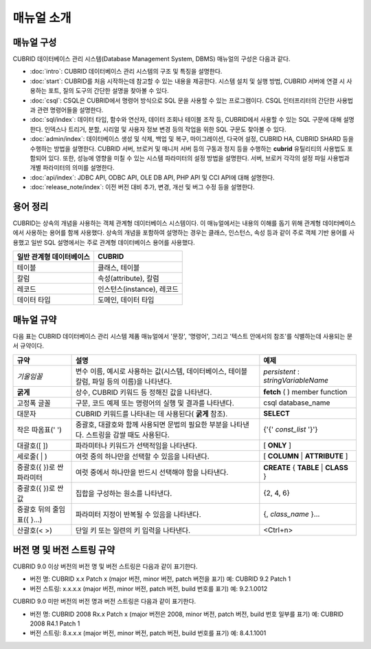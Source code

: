 ===========
매뉴얼 소개
===========

매뉴얼 구성
-----------

CUBRID 데이터베이스 관리 시스템(Database Management System, DBMS) 매뉴얼의 구성은 다음과 같다.

*   :doc:`intro`: CUBRID 데이터베이스 관리 시스템의 구조 및 특징을 설명한다.

*   :doc:`start`: CUBRID를 처음 시작하는데 참고할 수 있는 내용을 제공한다. 시스템 설치 및 실행 방법, CUBRID 서버에 연결 시 사용하는 포트, 질의 도구의 간단한 설명을 찾아볼 수 있다.

*   :doc:`csql`: CSQL은 CUBRID에서 명령어 방식으로 SQL 문을 사용할 수 있는 프로그램이다. CSQL 인터프리터의 간단한 사용법과 관련 명령어들을 설명한다.

*   :doc:`sql/index`: 데이터 타입, 함수와 연산자, 데이터 조회나 테이블 조작 등, CUBRID에서 사용할 수 있는 SQL 구문에 대해 설명한다. 인덱스나 트리거, 분할, 시리얼 및 사용자 정보 변경 등의 작업을 위한 SQL 구문도 찾아볼 수 있다.

*   :doc:`admin/index`: 데이터베이스 생성 및 삭제, 백업 및 복구, 마이그레이션, 다국어 설정, CUBRID HA, CUBRID SHARD 등을 수행하는 방법을 설명한다. CUBRID 서버, 브로커 및 매니저 서버 등의 구동과 정지 등을 수행하는 **cubrid** 유틸리티의 사용법도 포함되어 있다. 또한, 성능에 영향을 미칠 수 있는 시스템 파라미터의 설정 방법을 설명한다. 서버, 브로커 각각의 설정 파일 사용법과 개별 파라미터의 의미를 설명한다.

*   :doc:`api/index`: JDBC API, ODBC API, OLE DB API, PHP API 및 CCI API에 대해 설명한다.

*   :doc:`release_note/index`: 이전 버전 대비 추가, 변경, 개선 및 버그 수정 등을 설명한다.

용어 정리
---------

CUBRID는 상속의 개념을 사용하는 객체 관계형 데이터베이스 시스템이다. 이 매뉴얼에서는 내용의 이해를 돕기 위해 관계형 데이터베이스에서 사용하는 용어를 함께 사용했다. 상속의 개념을 포함하여 설명하는 경우는 클래스, 인스턴스, 속성 등과 같이 주로 객체 기반 용어를 사용했고 일반 SQL 설명에서는 주로 관계형 데이터베이스 용어를 사용했다.

+------------------------------+----------------------------+
| 일반 관계형 데이터베이스     | CUBRID                     |
+==============================+============================+
| 테이블                       | 클래스, 테이블             |
+------------------------------+----------------------------+
| 칼럼                         | 속성(attribute), 칼럼      |
+------------------------------+----------------------------+
| 레코드                       | 인스턴스(instance), 레코드 |
+------------------------------+----------------------------+
| 데이터 타입                  | 도메인, 데이터 타입        |
+------------------------------+----------------------------+

매뉴얼 규약
-----------

다음 표는 CUBRID 데이터베이스 관리 시스템 제품 매뉴얼에서 '문장', '명령어', 그리고 '텍스트 안에서의 참조'를 식별하는데 사용되는 문서 규약이다.

+--------------------+---------------------------------------------------------+----------------------+
| 규약               | 설명                                                    | 예제                 |
|                    |                                                         |                      |
+====================+=========================================================+======================+
| *기울임꼴*         | 변수 이름, 예시로 사용하는 값(시스템, 데이터베이스,     | *persistent*         |
|                    | 테이블 칼럼, 파일 등의 이름)을 나타낸다.                | :                    |
|                    |                                                         | *stringVariableName* |
|                    |                                                         |                      |
+--------------------+---------------------------------------------------------+----------------------+
| **굵게**           | 상수, CUBRID 키워드 등 정해진 값을 나타낸다.            | **fetch**            |
|                    |                                                         | ( ) member function  |
|                    |                                                         |                      |
+--------------------+---------------------------------------------------------+----------------------+
| 고정폭 글꼴        | 구문, 코드 예제 또는 명령어의 실행 및 결과를 나타낸다.  | csql database_name   |
|                    |                                                         |                      |
+--------------------+---------------------------------------------------------+----------------------+
| 대문자             | CUBRID 키워드를 나타내는 데 사용된다(                   | **SELECT**           |
|                    | **굵게**                                                |                      |
|                    | 참조).                                                  |                      |
|                    |                                                         |                      |
+--------------------+---------------------------------------------------------+----------------------+
| 작은 따옴표(' ')   | 중괄호, 대괄호와 함께 사용되면 문법의 필요한 부분을     | {'{'                 |
|                    | 나타낸다. 스트링을 감쌀 때도 사용된다.                  | *const_list*         |
|                    |                                                         | '}'}                 |
|                    |                                                         |                      |
+--------------------+---------------------------------------------------------+----------------------+
| 대괄호([ ])        | 파라미터나 키워드가 선택적임을 나타낸다.                | [                    |
|                    |                                                         | **ONLY**             |
|                    |                                                         | ]                    |
|                    |                                                         |                      |
+--------------------+---------------------------------------------------------+----------------------+
| 세로줄( | )        | 여럿 중의 하나만을 선택할 수 있음을 나타낸다.           | [                    |
|                    |                                                         | **COLUMN**           |
|                    |                                                         | |                    |
|                    |                                                         | **ATTRIBUTE**        |
|                    |                                                         | ]                    |
|                    |                                                         |                      |
+--------------------+---------------------------------------------------------+----------------------+
| 중괄호({ })로 싼   | 여럿 중에서 하나만을 반드시 선택해야 함을 나타낸다.     | **CREATE**           |
| 파라미터           |                                                         | {                    |
|                    |                                                         | **TABLE**            |
|                    |                                                         | |                    |
|                    |                                                         | **CLASS**            |
|                    |                                                         | }                    |
|                    |                                                         |                      |
+--------------------+---------------------------------------------------------+----------------------+
| 중괄호({ })로 싼   | 집합을 구성하는 원소를 나타낸다.                        | {2, 4, 6}            |
| 값                 |                                                         |                      |
+--------------------+---------------------------------------------------------+----------------------+
| 중괄호 뒤의        | 파라미터 지정이 반복될 수 있음을 나타낸다.              | {,                   |
| 줄임표({ }...)     |                                                         | *class_name*         |
|                    |                                                         | }...                 |
|                    |                                                         |                      |
+--------------------+---------------------------------------------------------+----------------------+
| 산괄호(< >)        | 단일 키 또는 일련의 키 입력을 나타낸다.                 | <Ctrl+n>             |
|                    |                                                         |                      |
+--------------------+---------------------------------------------------------+----------------------+

버전 명 및 버전 스트링 규약
---------------------------

CUBRID 9.0 이상 버전의 버전 명 및 버전 스트링은 다음과 같이 표기한다.

*   버전 명: CUBRID x.x Patch x (major 버전, minor 버전, patch 버전을 표기)
    예: CUBRID 9.2 Patch 1

*   버전 스트링: x.x.x.x (major 버전, minor 버전, patch 버전, build 번호를 표기)
    예: 9.2.1.0012

CUBRID 9.0 미만 버전의 버전 명과 버전 스트링은 다음과 같이 표기한다.

*   버전 명: CUBRID 2008 Rx.x Patch x (major 버전은 2008, minor 버전, patch 버전, build 번호 일부를 표기)
    예: CUBRID 2008 R4.1 Patch 1

*   버전 스트링: 8.x.x.x (major 버전, minor 버전, patch 버전, build 번호를 표기)
    예: 8.4.1.1001

